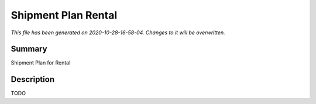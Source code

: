 Shipment Plan Rental
====================================================

*This file has been generated on 2020-10-28-16-58-04. Changes to it will be overwritten.*

Summary
-------

Shipment Plan for Rental

Description
-----------

TODO

